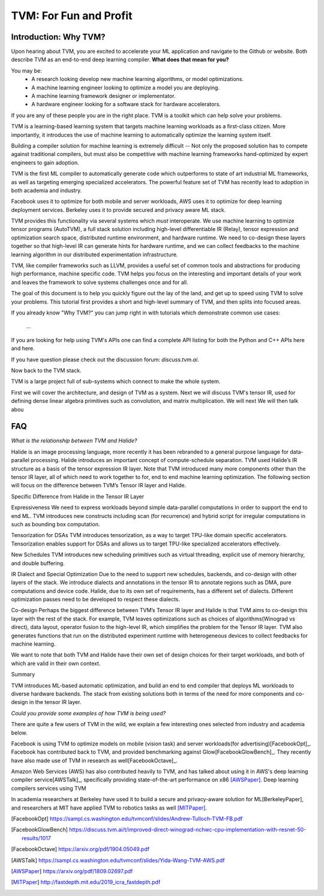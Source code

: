 =======================
TVM: For Fun and Profit
=======================

----------------------
Introduction: Why TVM?
----------------------

Upon hearing about TVM, you are excited to accelerate your ML application
and navigate to the Github or website. Both describe TVM as an end-to-end
deep learning compiler. **What does that mean for you?**

You may be:
    * A research looking develop new machine learning algorithms, or model optimizations.
    * A machine learning engineer looking to optimize a model you are deploying.
    * A machine learning framework designer or implementator.
    * A hardware engineer looking for a software stack for hardware accelerators.

If you are any of these people you are in the right place.
TVM is a toolkit which can help solve your problems.

TVM is a learning-based learning system that targets machine learning
workloads as a first-class citizen. More importantly, it introduces
the use of machine learning to automatically optimize the learning system
itself.

Building a compiler solution for machine learning is extremely difficult --
Not only the proposed solution has to compete against traditional compilers,
but must also be competitive with machine learning frameworks hand-optimized by expert
engineers to gain adoption.

TVM is the first ML compiler to automatically generate code which outperforms to state of art
industrial ML frameworks, as well as targeting emerging specialized accelerators. The powerful
feature set of TVM has recently lead to adoption in both academia and industry.

Facebook uses it to optimize for both mobile and server workloads,
AWS uses it to optimize for deep learning deployment services.
Berkeley uses it to provide secured and privacy aware ML stack.

TVM provides this functionality via several systems which *must* interoperate. We use machine learning to
optimize tensor programs (AutoTVM), a full stack solution including high-level differentiable IR (Relay),
tensor expression and optimization search space, distributed runtime environment, and hardware runtime.
We need to co-design these layers together so that high-level IR can generate hints for hardware runtime, and
we can collect feedbacks to the machine learning algorithm in our distributed experimentation infrastructure.

TVM, like compiler frameworks such as LLVM, provides a useful set of common tools and abstractions
for producing high performance, machine specific code. TVM helps you focus on the interesting and
important details of your work and leaves the framework to solve systems challenges
once and for all.

The goal of this document is to help you quickly figure out the lay of the land,
and get up to speed using TVM to solve your problems. This tutorial first provides
a short and high-level summary of TVM, and then splits into focused areas.


If you already know "Why TVM?" you can jump right in with tutorials which demonstrate
common use cases:
    ...

If you are looking for help using TVM's APIs one can find a complete
API listing for both the Python and C++ APIs here and here.

If you have question please check out the discussion forum: `discuss.tvm.ai`.

Now back to the TVM stack.

TVM is a large project full of sub-systems which connect to make the whole system.


First we will cover the architecture, and design of TVM as a system.
Next we will discuss TVM's tensor IR, used for defining dense linear
algebra primitives such as convolution, and matrix multiplication.
We will next
We will then talk abou

---
FAQ
---

*What is the relationship between TVM and Halide?*

Halide is an image processing language, more recently it has been rebranded to a general purpose language for data-parallel processing. Halide introduces an important concept of compute-schedule separation. TVM used Halide’s IR structure as a basis of the tensor expression IR layer. Note that TVM introduced many more components other than the tensor IR layer, all of which need to work together to for, end to end machine learning optimization. The following section will focus on the difference between TVM’s Tensor IR layer and Halide.

Specific Difference from Halide in the Tensor IR Layer


Expressiveness We need to express workloads beyond simple data-parallel computations in order to support the end to end ML. TVM introduces new constructs including scan (for recurrence) and hybrid script for irregular computations in such as bounding box computation.

Tensorization for DSAs TVM introduces tensorization, as a way to target TPU-like domain specific accelerators. Tensorization enables support for DSAs and allows us to target TPU-like specialized accelerators effectively.

New Schedules TVM introduces new scheduling primitives such as virtual threading, explicit use of memory hierarchy, and double buffering.

IR Dialect and Special Optimization Due to the need to support new schedules, backends, and co-design with other layers of the stack. We introduce dialects and annotations in the tensor IR to annotate regions such as DMA, pure computations and device code. Halide, due to its own set of requirements, has a different set of dialects. Different optimization passes need to be developed to respect these dialects.

Co-design Perhaps the biggest difference between TVM’s Tensor IR layer and Halide is that TVM aims to co-design this layer with the rest of the stack. For example, TVM leaves optimizations such as choices of algorithms(Winograd vs direct), data layout, operator fusion to the high-level IR, which simplifies the problem for the Tensor IR layer. TVM also generates functions that run on the distributed experiment runtime with heterogeneous devices to collect feedbacks for machine learning.

We want to note that both TVM and Halide have their own set of design choices for their target workloads, and both of which are valid in their own context.

Summary

TVM introduces ML-based automatic optimization, and build an end to end compiler that deploys ML workloads to diverse hardware backends. The stack from existing solutions both in terms of the need for more components and co-design in the tensor IR layer.


*Could you provide some examples of how TVM is being used?*

There are quite a few users of TVM in the wild, we explain
a few interesting ones selected from industry and academia
below.

Facebook is using TVM to optimize models on mobile (vision task)
and server workloads(for advertising)[FacebookOpt]_.
Facebook has contributed back to TVM, and provided
benchmarking against Glow[FacebookGlowBench]_. They recently have also
made use of TVM in research as well[FacebookOctave]_.



Amazon Web Services (AWS) has also contributed heavily to
TVM, and has talked about using it in AWS's deep learning
compiler service[AWSTalk]_, specifically providing state-of-the-art
performance on x86 [AWSPaper]_.
Deep learning compilers services using TVM



In academia researchers at Berkeley have used it to build
a secure and privacy-aware solution for ML[BerkeleyPaper],
and researchers at MIT have applied TVM to robotics tasks
as well [MITPaper]_.

.. [FacebookOpt] https://sampl.cs.washington.edu/tvmconf/slides/Andrew-Tulloch-TVM-FB.pdf
.. [FacebookGlowBench] https://discuss.tvm.ai/t/improved-direct-winograd-nchwc-cpu-implementation-with-resnet-50-results/1017
.. [FacebookOctave] https://arxiv.org/pdf/1904.05049.pdf
.. [AWSTalk] https://sampl.cs.washington.edu/tvmconf/slides/Yida-Wang-TVM-AWS.pdf
.. [AWSPaper]  https://arxiv.org/pdf/1809.02697.pdf
.. [BerkeleyPaper]: https://arxiv.org/pdf/1807.06689.pdf
.. [MITPaper] http://fastdepth.mit.edu/2019_icra_fastdepth.pdf

